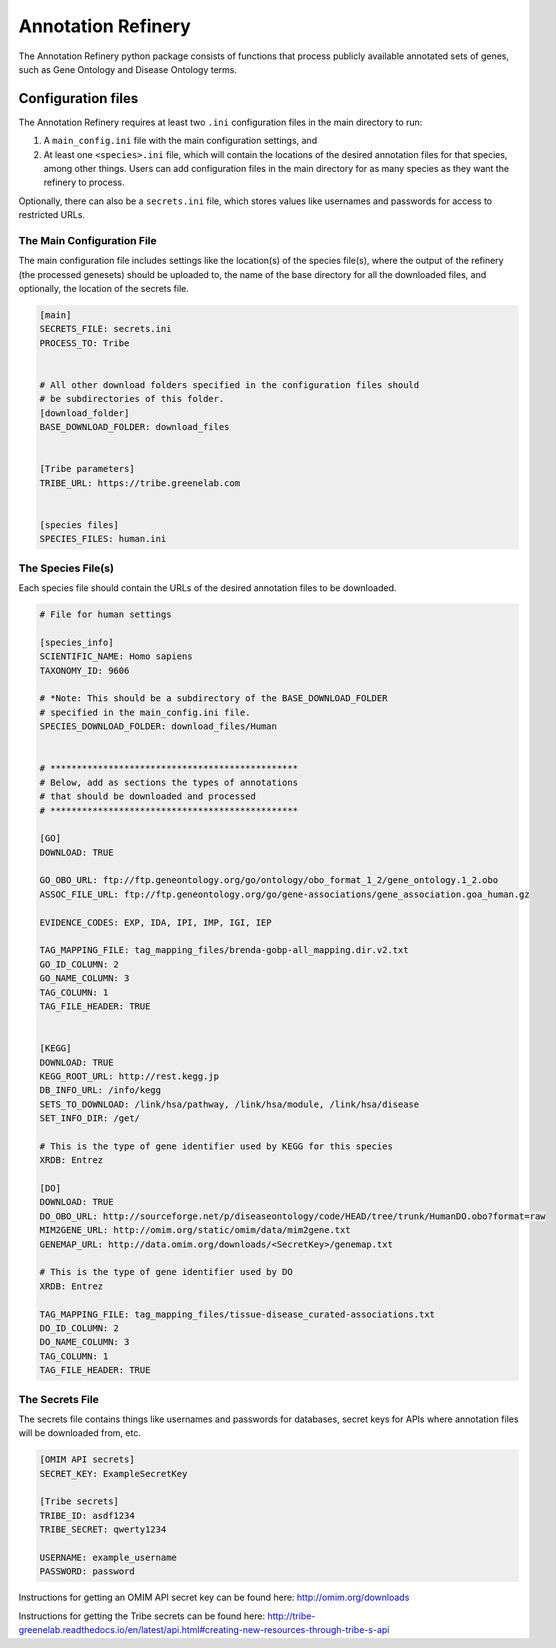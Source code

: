 ===================
Annotation Refinery
===================

The Annotation Refinery python package consists of functions that process
publicly available annotated sets of genes, such as Gene Ontology and Disease
Ontology terms.


Configuration files
-------------------

The Annotation Refinery requires at least two ``.ini`` configuration files in
the main directory to run:

1. A ``main_config.ini`` file with the main configuration settings, and

2. At least one ``<species>.ini`` file, which will contain the locations of
   the desired annotation files for that species, among other things. Users
   can add configuration files in the main directory for as many species as
   they want the refinery to process.


Optionally, there can also be a ``secrets.ini`` file, which stores values like
usernames and passwords for access to restricted URLs.


The Main Configuration File
~~~~~~~~~~~~~~~~~~~~~~~~~~~

The main configuration file includes settings like the location(s) of the
species file(s), where the output of the refinery (the processed genesets)
should be uploaded to, the name of the base directory for all the downloaded
files, and optionally, the location of the secrets file.

.. code-block::

    [main]
    SECRETS_FILE: secrets.ini
    PROCESS_TO: Tribe


    # All other download folders specified in the configuration files should
    # be subdirectories of this folder.
    [download_folder]
    BASE_DOWNLOAD_FOLDER: download_files


    [Tribe parameters]
    TRIBE_URL: https://tribe.greenelab.com


    [species files]
    SPECIES_FILES: human.ini


The Species File(s)
~~~~~~~~~~~~~~~~~~~

Each species file should contain the URLs of the desired annotation files to be
downloaded.

.. code-block::

    # File for human settings

    [species_info]
    SCIENTIFIC_NAME: Homo sapiens
    TAXONOMY_ID: 9606

    # *Note: This should be a subdirectory of the BASE_DOWNLOAD_FOLDER
    # specified in the main_config.ini file.
    SPECIES_DOWNLOAD_FOLDER: download_files/Human


    # ***********************************************
    # Below, add as sections the types of annotations
    # that should be downloaded and processed
    # ***********************************************

    [GO]
    DOWNLOAD: TRUE

    GO_OBO_URL: ftp://ftp.geneontology.org/go/ontology/obo_format_1_2/gene_ontology.1_2.obo
    ASSOC_FILE_URL: ftp://ftp.geneontology.org/go/gene-associations/gene_association.goa_human.gz

    EVIDENCE_CODES: EXP, IDA, IPI, IMP, IGI, IEP

    TAG_MAPPING_FILE: tag_mapping_files/brenda-gobp-all_mapping.dir.v2.txt
    GO_ID_COLUMN: 2
    GO_NAME_COLUMN: 3
    TAG_COLUMN: 1
    TAG_FILE_HEADER: TRUE


    [KEGG]
    DOWNLOAD: TRUE
    KEGG_ROOT_URL: http://rest.kegg.jp
    DB_INFO_URL: /info/kegg
    SETS_TO_DOWNLOAD: /link/hsa/pathway, /link/hsa/module, /link/hsa/disease
    SET_INFO_DIR: /get/

    # This is the type of gene identifier used by KEGG for this species
    XRDB: Entrez

    [DO]
    DOWNLOAD: TRUE
    DO_OBO_URL: http://sourceforge.net/p/diseaseontology/code/HEAD/tree/trunk/HumanDO.obo?format=raw
    MIM2GENE_URL: http://omim.org/static/omim/data/mim2gene.txt
    GENEMAP_URL: http://data.omim.org/downloads/<SecretKey>/genemap.txt

    # This is the type of gene identifier used by DO
    XRDB: Entrez

    TAG_MAPPING_FILE: tag_mapping_files/tissue-disease_curated-associations.txt
    DO_ID_COLUMN: 2
    DO_NAME_COLUMN: 3
    TAG_COLUMN: 1
    TAG_FILE_HEADER: TRUE


The Secrets File
~~~~~~~~~~~~~~~~~~~~~~~~~~~

The secrets file contains things like usernames and passwords for databases,
secret keys for APIs where annotation files will be downloaded from, etc.

.. code-block::

    [OMIM API secrets]
    SECRET_KEY: ExampleSecretKey

    [Tribe secrets]
    TRIBE_ID: asdf1234
    TRIBE_SECRET: qwerty1234

    USERNAME: example_username
    PASSWORD: password


Instructions for getting an OMIM API secret key can be found here:
http://omim.org/downloads

Instructions for getting the Tribe secrets can be found here:
http://tribe-greenelab.readthedocs.io/en/latest/api.html#creating-new-resources-through-tribe-s-api
